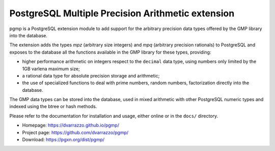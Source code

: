 PostgreSQL Multiple Precision Arithmetic extension
==================================================

|travis|

.. |travis| image:: https://travis-ci.org/dvarrazzo/pgmp.svg?branch=master
    :target: https://travis-ci.org/dvarrazzo/pgmp
    :alt: Build status

pgmp is a PostgreSQL extension module to add support for the arbitrary
precision data types offered by the GMP library into the database.

The extension adds the types `mpz` (arbitrary size integers) and `mpq`
(arbitrary precision rationals) to PostgreSQL and exposes to the
database all the functions available in the GMP library for these types,
providing:

- higher performance arithmetic on integers respect to the ``decimal``
  data type, using numbers only limited by the 1GB varlena maximum size;

- a rational data type for absolute precision storage and arithmetic;

- the use of specialized functions to deal with prime numbers, random
  numbers, factorization directly into the database.

The GMP data types can be stored into the database, used in mixed
arithmetic with other PostgreSQL numeric types and indexed using the
btree or hash methods.

Please refer to the documentation for installation and usage, either
online or in the ``docs/`` directory.

- Homepage: https://dvarrazzo.github.io/pgmp/
- Project page: https://github.com/dvarrazzo/pgmp/
- Download: https://pgxn.org/dist/pgmp/
